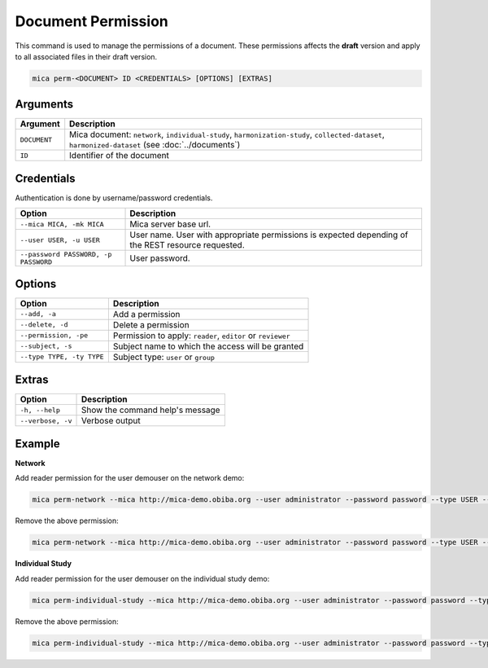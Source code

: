 Document Permission
===================

This command is used to manage the permissions of a document. These permissions affects the **draft** version and apply to all associated files in their draft version.

.. code-block:: bash

  mica perm-<DOCUMENT> ID <CREDENTIALS> [OPTIONS] [EXTRAS]

Arguments
---------

============ ===========
Argument     Description
============ ===========
``DOCUMENT`` Mica document: ``network``, ``individual-study``, ``harmonization-study``, ``collected-dataset``, ``harmonized-dataset`` (see :doc:`../documents`)
``ID``       Identifier of the document
============ ===========

Credentials
-----------

Authentication is done by username/password credentials.

==================================== ====================================
Option                               Description
==================================== ====================================
``--mica MICA, -mk MICA``            Mica server base url.
``--user USER, -u USER``             User name. User with appropriate permissions is expected depending of the REST resource requested.
``--password PASSWORD, -p PASSWORD`` User password.
==================================== ====================================

Options
-------

================================================= ====================================
Option                                            Description
================================================= ====================================
``--add, -a``                                     Add a permission
``--delete, -d``                                  Delete a permission
``--permission, -pe``                             Permission to apply: ``reader``, ``editor`` or ``reviewer``
``--subject, -s``                                 Subject name to which the access will be granted
``--type TYPE, -ty TYPE``                         Subject type: ``user`` or ``group``
================================================= ====================================

Extras
------

================= =================
Option            Description
================= =================
``-h, --help``    Show the command help's message
``--verbose, -v`` Verbose output
================= =================

Example
-------

**Network**

Add reader permission for the user demouser on the network demo:

.. code-block:: bash

  mica perm-network --mica http://mica-demo.obiba.org --user administrator --password password --type USER --subject demouser --add --permission reader demo

Remove the above permission:

.. code-block:: bash

  mica perm-network --mica http://mica-demo.obiba.org --user administrator --password password --type USER --subject demouser --delete demo

**Individual Study**

Add reader permission for the user demouser on the individual study demo:

.. code-block:: bash

  mica perm-individual-study --mica http://mica-demo.obiba.org --user administrator --password password --type USER --subject demouser --add --permission reader demo

Remove the above permission:

.. code-block:: bash

  mica perm-individual-study --mica http://mica-demo.obiba.org --user administrator --password password --type USER --subject demouser --delete demo
